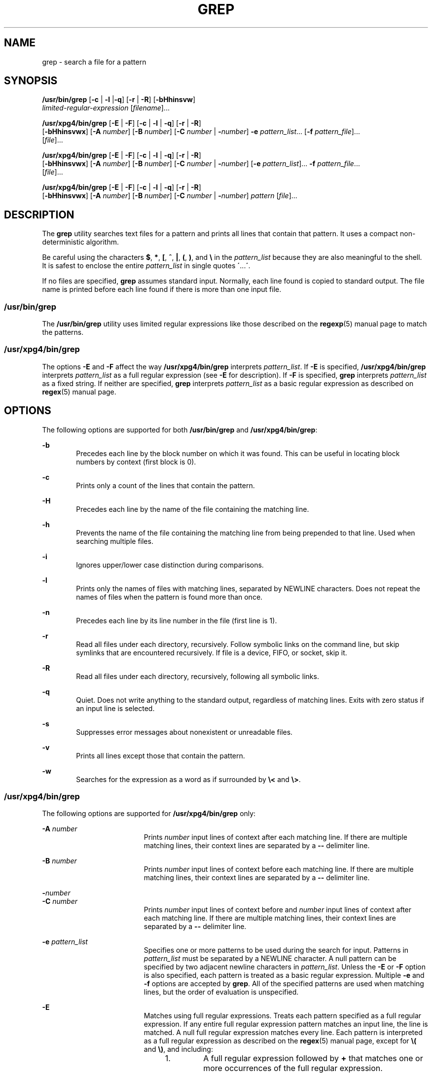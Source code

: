 '\" te
.\" Copyright 2017 Nexenta Systems, Inc. All rights reserved.
.\" Copyright 1989 AT&T
.\" Copyright (c) 2008, Sun Microsystems, Inc.  All Rights Reserved
.\" Portions Copyright (c) 1992, X/Open Company Limited  All Rights Reserved
.\" Sun Microsystems, Inc. gratefully acknowledges The Open Group for permission to reproduce portions of its copyrighted documentation. Original documentation from The Open Group can be obtained online at
.\" http://www.opengroup.org/bookstore/.
.\" The Institute of Electrical and Electronics Engineers and The Open Group, have given us permission to reprint portions of their documentation. In the following statement, the phrase "this text" refers to portions of the system documentation. Portions of this text are reprinted and reproduced in electronic form in the Sun OS Reference Manual, from IEEE Std 1003.1, 2004 Edition, Standard for Information Technology -- Portable Operating System Interface (POSIX), The Open Group Base Specifications Issue 6, Copyright (C) 2001-2004 by the Institute of Electrical and Electronics Engineers, Inc and The Open Group. In the event of any discrepancy between these versions and the original IEEE and The Open Group Standard, the original IEEE and The Open Group Standard is the referee document. The original Standard can be obtained online at http://www.opengroup.org/unix/online.html.
.\"  This notice shall appear on any product containing this material.
.\" The contents of this file are subject to the terms of the Common Development and Distribution License (the "License").  You may not use this file except in compliance with the License.
.\" You can obtain a copy of the license at usr/src/OPENSOLARIS.LICENSE or http://www.opensolaris.org/os/licensing.  See the License for the specific language governing permissions and limitations under the License.
.\" When distributing Covered Code, include this CDDL HEADER in each file and include the License file at usr/src/OPENSOLARIS.LICENSE.  If applicable, add the following below this CDDL HEADER, with the fields enclosed by brackets "[]" replaced with your own identifying information: Portions Copyright [yyyy] [name of copyright owner]
.TH GREP 1 "June 5, 2017"
.SH NAME
grep \- search a file for a pattern
.SH SYNOPSIS
.LP
.nf
\fB/usr/bin/grep\fR [\fB-c\fR | \fB-l\fR |\fB-q\fR] [\fB-r\fR | \fB-R\fR] [\fB-bHhinsvw\fR]
    \fIlimited-regular-expression\fR [\fIfilename\fR]...
.fi

.LP
.nf
\fB/usr/xpg4/bin/grep\fR [\fB-E\fR | \fB-F\fR] [\fB-c\fR | \fB-l\fR | \fB-q\fR] [\fB-r\fR | \fB-R\fR]
    [\fB-bHhinsvwx\fR] [\fB-A\fR \fInumber\fR] [\fB-B\fR \fInumber\fR] [\fB-C\fR \fInumber\fR | \fB-\fR\fInumber\fR] \fB-e\fR \fIpattern_list\fR... [\fB-f\fR \fIpattern_file\fR]...
    [\fIfile\fR]...
.fi

.LP
.nf
\fB/usr/xpg4/bin/grep\fR [\fB-E\fR | \fB-F\fR] [\fB-c\fR | \fB-l\fR | \fB-q\fR] [\fB-r\fR | \fB-R\fR]
    [\fB-bHhinsvwx\fR] [\fB-A\fR \fInumber\fR] [\fB-B\fR \fInumber\fR] [\fB-C\fR \fInumber\fR | \fB-\fR\fInumber\fR] [\fB-e\fR \fIpattern_list\fR]... \fB-f\fR \fIpattern_file\fR...
    [\fIfile\fR]...
.fi

.LP
.nf
\fB/usr/xpg4/bin/grep\fR [\fB-E\fR | \fB-F\fR] [\fB-c\fR | \fB-l\fR | \fB-q\fR] [\fB-r\fR | \fB-R\fR]
    [\fB-bHhinsvwx\fR] [\fB-A\fR \fInumber\fR] [\fB-B\fR \fInumber\fR] [\fB-C\fR \fInumber\fR | \fB-\fR\fInumber\fR] \fIpattern\fR [\fIfile\fR]...
.fi

.SH DESCRIPTION
.LP
The \fBgrep\fR utility searches text files for a pattern and prints all lines
that contain that pattern.  It uses a compact non-deterministic algorithm.
.sp
.LP
Be careful using the characters \fB$\fR, \fB*\fR, \fB[\fR, \fB^\fR, \fB|\fR,
\fB(\fR, \fB)\fR, and \fB\e\fR in the \fIpattern_list\fR because they are also
meaningful to the shell. It is safest to enclose the entire \fIpattern_list\fR
in single quotes \fB\'\fR\&...\fB\'\fR\&.
.sp
.LP
If no files are specified, \fBgrep\fR assumes standard input. Normally, each
line found is copied to standard output. The file name is printed before each
line found if there is more than one input file.
.SS "/usr/bin/grep"
.LP
The \fB/usr/bin/grep\fR utility uses limited regular expressions like those
described on the \fBregexp\fR(5) manual page to match the patterns.
.SS "/usr/xpg4/bin/grep"
.LP
The options \fB-E\fR and \fB-F\fR affect the way \fB/usr/xpg4/bin/grep\fR
interprets \fIpattern_list\fR. If \fB-E\fR is specified,
\fB/usr/xpg4/bin/grep\fR interprets \fIpattern_list\fR as a full regular
expression (see \fB-E\fR for description).  If \fB-F\fR is specified,
\fBgrep\fR interprets \fIpattern_list\fR as a fixed string. If neither are
specified, \fBgrep\fR interprets \fIpattern_list\fR as a basic regular
expression as described on \fBregex\fR(5) manual page.
.SH OPTIONS
.LP
The following options are supported for both \fB/usr/bin/grep\fR and
\fB/usr/xpg4/bin/grep\fR:
.sp
.ne 2
.na
\fB\fB-b\fR\fR
.ad
.RS 6n
Precedes each line by the block number on which it was found. This can be
useful in locating block numbers by context (first block is 0).
.RE

.sp
.ne 2
.na
\fB\fB-c\fR\fR
.ad
.RS 6n
Prints only a count of the lines that contain the pattern.
.RE

.sp
.ne 2
.na
\fB\fB-H\fR\fR
.ad
.RS 6n
Precedes each line by the name of the file containing the matching line.
.RE

.sp
.ne 2
.na
\fB\fB-h\fR\fR
.ad
.RS 6n
Prevents the name of the file containing the matching line from being prepended
to that line.  Used when searching multiple files.
.RE

.sp
.ne 2
.na
\fB\fB-i\fR\fR
.ad
.RS 6n
Ignores upper/lower case distinction during comparisons.
.RE

.sp
.ne 2
.na
\fB\fB-l\fR\fR
.ad
.RS 6n
Prints only the names of files with matching lines, separated by NEWLINE
characters.  Does not repeat the names of files when the pattern is found more
than once.
.RE

.sp
.ne 2
.na
\fB\fB-n\fR\fR
.ad
.RS 6n
Precedes each line by its line number in the file (first line is 1).
.RE

.sp
.ne 2
.na
\fB\fB-r\fR\fR
.ad
.RS 6n
Read all files under each directory, recursively. Follow symbolic links on
the command line, but skip symlinks that are encountered recursively. If file
is a device, FIFO, or socket, skip it.
.RE

.sp
.ne 2
.na
\fB\fB-R\fR\fR
.ad
.RS 6n
Read all files under each directory, recursively, following all symbolic links.
.RE

.sp
.ne 2
.na
\fB\fB-q\fR\fR
.ad
.RS 6n
Quiet. Does not write anything to the standard output, regardless of matching
lines. Exits with zero status if an input line is selected.
.RE

.sp
.ne 2
.na
\fB\fB-s\fR\fR
.ad
.RS 6n
Suppresses error messages about nonexistent or unreadable files.
.RE

.sp
.ne 2
.na
\fB\fB-v\fR\fR
.ad
.RS 6n
Prints all lines except those that contain the pattern.
.RE

.sp
.ne 2
.na
\fB\fB-w\fR\fR
.ad
.RS 6n
Searches for the expression as a word as if surrounded by \fB\e<\fR and
\fB\e>\fR\&.
.RE

.SS "/usr/xpg4/bin/grep"
.LP
The following options are supported for \fB/usr/xpg4/bin/grep\fR only:
.sp
.ne 2
.na
\fB\fB-A\fR \fInumber\fR\fR
.ad
.RS 19n
Prints \fInumber\fR input lines of context after each matching line. If there
are multiple matching lines, their context lines are separated by a \fB--\fR
delimiter line.
.RE

.sp
.ne 2
.na
\fB\fB-B\fR \fInumber\fR\fR
.ad
.RS 19n
Prints \fInumber\fR input lines of context before each matching line. If there
are multiple matching lines, their context lines are separated by a \fB--\fR
delimiter line.
.RE

.sp
.ne 2
.na
\fB\fB-\fR\fInumber\fR\fR
.ad
.br
.na
\fB\fB-C\fR \fInumber\fR\fR
.ad
.RS 19n
Prints \fInumber\fR input lines of context before and \fInumber\fR input lines
of context after each matching line. If there are multiple matching lines,
their context lines are separated by a \fB--\fR delimiter line.
.RE


.sp
.ne 2
.na
\fB\fB-e\fR \fIpattern_list\fR\fR
.ad
.RS 19n
Specifies one or more patterns to be used during the search for input. Patterns
in \fIpattern_list\fR must be separated by a NEWLINE character. A null pattern
can be specified by two adjacent newline characters in \fIpattern_list\fR.
Unless the \fB-E\fR or \fB-F\fR option is also specified, each pattern is
treated as a basic regular expression.  Multiple \fB-e\fR and \fB-f\fR options
are accepted by \fBgrep\fR. All of the specified patterns are used when
matching lines, but the order of evaluation is unspecified.
.RE

.sp
.ne 2
.na
\fB\fB-E\fR\fR
.ad
.RS 19n
Matches using full regular expressions. Treats each pattern specified as a full
regular expression. If any entire full regular expression pattern matches an
input line, the line is matched. A null full regular expression matches every
line. Each pattern is interpreted as a full regular expression as described on
the \fBregex\fR(5) manual page, except for \fB\e(\fR and \fB\e)\fR, and
including:
.RS +4
.TP
1.
A full regular expression followed by \fB+\fR that matches one or more
occurrences of the full regular expression.
.RE
.RS +4
.TP
2.
A full regular expression followed by \fB?\fR that matches 0 or 1
occurrences of the full regular expression.
.RE
.RS +4
.TP
3.
Full regular expressions separated by | or by a new-line that match strings
that are matched by any of the expressions.
.RE
.RS +4
.TP
4.
A full regular expression that is enclosed in parentheses \fB()\fR for
grouping.
.RE
The order of precedence of operators is \fB[\|]\fR, then \fB*\|?\|+\fR, then
concatenation, then | and new-line.
.RE

.sp
.ne 2
.na
\fB\fB-f\fR \fIpattern_file\fR\fR
.ad
.RS 19n
Reads one or more patterns from the file named by the path name
\fIpattern_file\fR. Patterns in \fIpattern_file\fR are terminated by a NEWLINE
character. A null pattern can be specified by an empty line in
\fIpattern_file\fR. Unless the \fB-E\fR or \fB-F\fR option is also specified,
each pattern is treated as a basic regular expression.
.RE

.sp
.ne 2
.na
\fB\fB-F\fR\fR
.ad
.RS 19n
Matches using fixed strings. Treats each pattern specified as a string instead
of a regular expression. If an input line contains any of the patterns as a
contiguous sequence of bytes, the line is matched. A null string matches every
line. See \fBfgrep\fR(1) for more information.
.RE

.sp
.ne 2
.na
\fB\fB-x\fR\fR
.ad
.RS 19n
Considers only input lines that use all characters in the line to match an
entire fixed string or regular expression to be matching lines.
.RE

.SH OPERANDS
.LP
The following operands are supported:
.sp
.ne 2
.na
\fB\fIfile\fR\fR
.ad
.RS 8n
A path name of a file to be searched for the patterns. If no \fIfile\fR
operands are specified, the standard input is used.
.RE

.SS "/usr/bin/grep"
.ne 2
.na
\fB\fIpattern\fR\fR
.ad
.RS 11n
Specifies a pattern to be used during the search for input.
.RE

.SS "/usr/xpg4/bin/grep"
.ne 2
.na
\fB\fIpattern\fR\fR
.ad
.RS 11n
Specifies one or more patterns to be used during the search for input. This
operand is treated as if it were specified as \fB-e\fR \fIpattern_list\fR.
.RE

.SH USAGE
.LP
The \fB-e\fR \fIpattern_list\fR option has the same effect as the
\fIpattern_list\fR operand, but is useful when \fIpattern_list\fR begins with
the hyphen delimiter. It is also useful when it is more convenient to provide
multiple patterns as separate arguments.
.sp
.LP
Multiple \fB-e\fR and \fB-f\fR options are accepted and \fBgrep\fR uses all of
the patterns it is given while matching input text lines. Notice that the order
of evaluation is not specified. If an implementation finds a null string as a
pattern, it is allowed to use that pattern first, matching every line, and
effectively ignore any other patterns.
.sp
.LP
The \fB-q\fR option provides a means of easily determining whether or not a
pattern (or string) exists in a group of files. When searching several files,
it provides a performance improvement (because it can quit as soon as it finds
the first match) and requires less care by the user in choosing the set of
files to supply as arguments (because it exits zero if it finds a match even if
\fBgrep\fR detected an access or read error on earlier file operands).
.SS "Large File Behavior"
.LP
See \fBlargefile\fR(5) for the description of the behavior of \fBgrep\fR when
encountering files greater than or equal to 2 Gbyte ( 2^31 bytes).
.SH EXAMPLES
.LP
\fBExample 1 \fRFinding All Uses of a Word
.sp
.LP
To find all uses of the word "\fBPosix\fR" (in any case) in the file
\fBtext.mm\fR, and write with line numbers:

.sp
.in +2
.nf
example% \fB/usr/bin/grep -i -n posix text.mm\fR
.fi
.in -2
.sp

.LP
\fBExample 2 \fRFinding All Empty Lines
.sp
.LP
To find all empty lines in the standard input:

.sp
.in +2
.nf
example% \fB/usr/bin/grep ^$\fR
.fi
.in -2
.sp

.sp
.LP
or

.sp
.in +2
.nf
example% \fB/usr/bin/grep -v .\fR
.fi
.in -2
.sp

.LP
\fBExample 3 \fRFinding Lines Containing Strings
.sp
.LP
All of the following commands print all lines containing strings \fBabc\fR or
\fBdef\fR or both:

.sp
.in +2
.nf
example% \fB/usr/xpg4/bin/grep 'abc
def'\fR
example% \fB/usr/xpg4/bin/grep -e 'abc
def'\fR
example% \fB/usr/xpg4/bin/grep -e 'abc' -e 'def'\fR
example% \fB/usr/xpg4/bin/grep -E 'abc|def'\fR
example% \fB/usr/xpg4/bin/grep -E -e 'abc|def'\fR
example% \fB/usr/xpg4/bin/grep -E -e 'abc' -e 'def'\fR
example% \fB/usr/xpg4/bin/grep -E 'abc
def'\fR
example% \fB/usr/xpg4/bin/grep -E -e 'abc
def'\fR
example% \fB/usr/xpg4/bin/grep -F -e 'abc' -e 'def'\fR
example% \fB/usr/xpg4/bin/grep -F 'abc
def'\fR
example% \fB/usr/xpg4/bin/grep -F -e 'abc
def'\fR
.fi
.in -2
.sp

.LP
\fBExample 4 \fRFinding Lines with Matching Strings
.sp
.LP
Both of the following commands print all lines matching exactly \fBabc\fR or
\fBdef\fR:

.sp
.in +2
.nf
example% \fB/usr/xpg4/bin/grep -E '^abc$ ^def$'\fR
example% \fB/usr/xpg4/bin/grep -F -x 'abc def'\fR
.fi
.in -2
.sp

.SH ENVIRONMENT VARIABLES
.LP
See \fBenviron\fR(5) for descriptions of the following environment variables
that affect the execution of \fBgrep\fR: \fBLANG\fR, \fBLC_ALL\fR,
\fBLC_COLLATE\fR, \fBLC_CTYPE\fR, \fBLC_MESSAGES\fR, and \fBNLSPATH\fR.
.SH EXIT STATUS
.LP
The following exit values are returned:
.sp
.ne 2
.na
\fB\fB0\fR\fR
.ad
.RS 5n
One or more matches were found.
.RE

.sp
.ne 2
.na
\fB\fB1\fR\fR
.ad
.RS 5n
No matches were found.
.RE

.sp
.ne 2
.na
\fB\fB2\fR\fR
.ad
.RS 5n
Syntax errors or inaccessible files (even if matches were found).
.RE

.SH ATTRIBUTES
.LP
See \fBattributes\fR(5) for descriptions of the following attributes:
.SS "/usr/bin/grep"

.TS
box;
c | c
l | l .
ATTRIBUTE TYPE	ATTRIBUTE VALUE
_
CSI	Not Enabled
.TE

.SS "/usr/xpg4/bin/grep"

.TS
box;
c | c
l | l .
ATTRIBUTE TYPE	ATTRIBUTE VALUE
_
CSI	Enabled
_
Interface Stability	Committed
_
Standard	See \fBstandards\fR(5).
.TE

.SH SEE ALSO
.LP
\fBegrep\fR(1), \fBfgrep\fR(1), \fBsed\fR(1), \fBsh\fR(1), \fBattributes\fR(5),
\fBenviron\fR(5), \fBlargefile\fR(5), \fBregex\fR(5), \fBregexp\fR(5),
\fBstandards\fR(5)
.SH NOTES
.SS "/usr/bin/grep"
.LP
Lines are limited only by the size of the available virtual memory. If there is
a line with embedded nulls, \fBgrep\fR only matches up to the first null. If
the line matches, the entire line is printed.
.SS "/usr/xpg4/bin/grep"
.LP
The results are unspecified if input files contain lines longer than
\fBLINE_MAX\fR bytes or contain binary data. \fBLINE_MAX\fR is defined in
\fB/usr/include/limits.h\fR.
